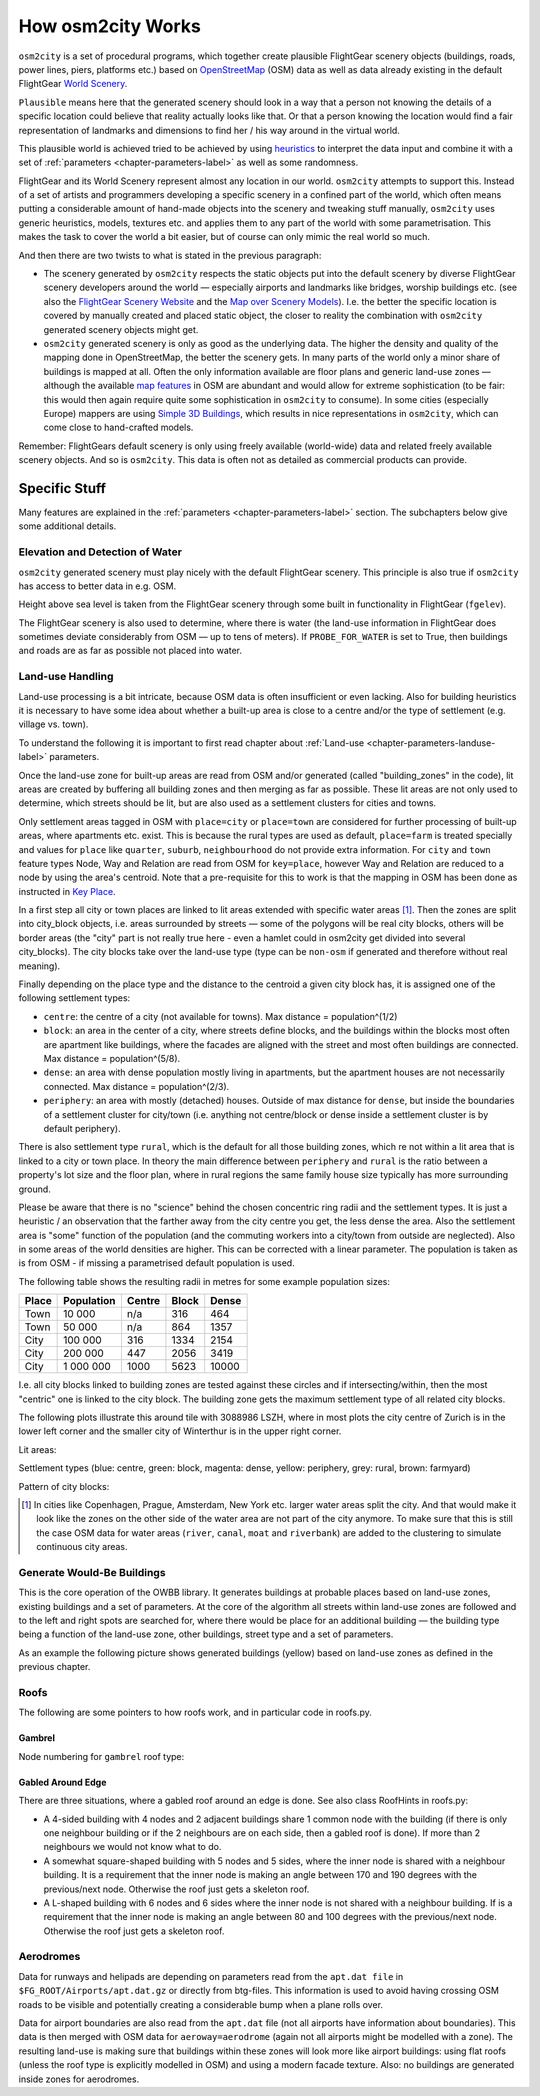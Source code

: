 .. _chapter-howitworks-label:

##################
How osm2city Works
##################

``osm2city`` is a set of procedural programs, which together create plausible FlightGear scenery objects (buildings, roads, power lines, piers, platforms etc.) based on OpenStreetMap_ (OSM) data as well as data already existing in the default FlightGear `World Scenery`_.

``Plausible`` means here that the generated scenery should look in a way that a person not knowing the details of a specific location could believe that reality actually looks like that. Or that a person knowing the location would find a fair representation of landmarks and dimensions to find her / his way around in the virtual world.

This plausible world is achieved tried to be achieved by using `heuristics`_ to interpret the data input and combine it with a set of :ref:`parameters <chapter-parameters-label>` as well as some randomness.

FlightGear and its World Scenery represent almost any location in our world. ``osm2city`` attempts to support this. Instead of a set of artists and programmers developing a specific scenery in a confined part of the world, which often means putting a considerable amount of hand-made objects into the scenery and tweaking stuff manually, ``osm2city`` uses generic heuristics, models, textures etc. and applies them to any part of the world with some parametrisation. This makes the task to cover the world a bit easier, but of course can only mimic the real world so much.

And then there are two twists to what is stated in the previous paragraph:

* The scenery generated by ``osm2city`` respects the static objects put into the default scenery by diverse FlightGear scenery developers around the world — especially airports and landmarks like bridges, worship buildings etc. (see also the `FlightGear Scenery Website`_ and the `Map over Scenery Models`_). I.e. the better the specific location is covered by manually created and placed static object, the closer to reality the combination with ``osm2city`` generated scenery objects might get.
* ``osm2city`` generated scenery is only as good as the underlying data. The higher the density and quality of the mapping done in OpenStreetMap, the better the scenery gets. In many parts of the world only a minor share of buildings is mapped at all. Often the only information available are floor plans and generic land-use zones — although the available `map features`_ in OSM are abundant and would allow for extreme sophistication (to be fair: this would then again require quite some sophistication in ``osm2city`` to consume). In some cities (especially Europe) mappers are using `Simple 3D Buildings`_, which results in nice representations in ``osm2city``, which can come close to hand-crafted models.

Remember: FlightGears default scenery is only using freely available (world-wide) data and related freely available scenery objects. And so is ``osm2city``. This data is often not as detailed as commercial products can provide.

==============
Specific Stuff
==============

Many features are explained in the :ref:`parameters <chapter-parameters-label>` section. The subchapters below give some additional details.

--------------------------------
Elevation and Detection of Water
--------------------------------

``osm2city`` generated scenery must play nicely with the default FlightGear scenery. This principle is also true if ``osm2city`` has access to better data in e.g. OSM.

Height above sea level is taken from the FlightGear scenery through some built in functionality in FlightGear (``fgelev``).

The FlightGear scenery is also used to determine, where there is water (the land-use information in FlightGear does sometimes deviate considerably from OSM — up to tens of meters). If ``PROBE_FOR_WATER`` is set to True, then buildings and roads are as far as possible not placed into water.


.. _chapter-howto-land-use-label:

-----------------
Land-use Handling
-----------------

Land-use processing is a bit intricate, because OSM data is often insufficient or even lacking. Also for building heuristics it is necessary to have some idea about whether a built-up area is close to a centre and/or the type of settlement (e.g. village vs. town).

To understand the following it is important to first read chapter about :ref:`Land-use <chapter-parameters-landuse-label>` parameters.

Once the land-use zone for built-up areas are read from OSM and/or generated (called "building_zones" in the code), lit areas are created by buffering all building zones and then merging as far as possible. These lit areas are not only used to determine, which streets should be lit, but are also used as a settlement clusters for cities and towns.

Only settlement areas tagged in OSM with ``place=city`` or ``place=town`` are considered for further processing of built-up areas, where apartments etc. exist. This is because the rural types are used as default, ``place=farm`` is treated specially and values for ``place`` like ``quarter``, ``suburb``, ``neighbourhood`` do not provide extra information. For ``city`` and ``town`` feature types Node, Way and Relation are read from OSM for ``key=place``, however Way and Relation are reduced to a node by using the area's centroid. Note that a pre-requisite for this to work is that the mapping in OSM has been done as instructed in `Key Place`_.

In a first step all city or town places are linked to lit areas extended with specific water areas [#water]_. Then the zones are split into city_block objects, i.e. areas surrounded by streets — some of the polygons will be real city blocks, others will be border areas (the "city" part is not really true here - even a hamlet could in osm2city get divided into several city_blocks). The city blocks take over the land-use type (type can be ``non-osm`` if generated and therefore without real meaning).

Finally depending on the place type and the distance to the centroid a given city block has, it is assigned one of the following settlement types:

* ``centre``: the centre of a city (not available for towns). Max distance = population^(1/2)
* ``block``: an area in the center of a city, where streets define blocks, and the buildings within the blocks most often are apartment like buildings, where the facades are aligned with the street and most often buildings are connected. Max distance = population^(5/8).
* ``dense``: an area with dense population mostly living in apartments, but the apartment houses are not necessarily connected. Max distance = population^(2/3).
* ``periphery``: an area with mostly (detached) houses. Outside of max distance for ``dense``, but inside the boundaries of a settlement cluster for city/town (i.e. anything not centre/block or dense inside a settlement cluster is by default periphery).

There is also settlement type ``rural``, which is the default for all those building zones, which re not within a lit area that is linked to a city or town place. In theory the main difference between ``periphery`` and ``rural`` is the ratio between a property's lot size and the floor plan, where in rural regions the same family house size typically has more surrounding ground.

Please be aware that there is no "science" behind the chosen concentric ring radii and the settlement types. It is just a heuristic / an observation that the farther away from the city centre you get, the less dense the area. Also the settlement area is "some" function of the population (and the commuting workers into a city/town from outside are neglected). Also in some areas of the world densities are higher. This can be corrected with a linear parameter. The population is taken as is from OSM - if missing a parametrised default population is used.

The following table shows the resulting radii in metres for some example population sizes:


=====    ==========    ======    =====    ======
Place    Population    Centre    Block    Dense
=====    ==========    ======    =====    ======
Town     10 000        n/a       316      464
Town     50 000        n/a       864      1357
City     100 000       316       1334     2154
City     200 000       447       2056     3419
City     1 000 000     1000      5623     10000
=====    ==========    ======    =====    ======

I.e. all city blocks linked to building zones are tested against these circles and if intersecting/within, then the most "centric" one is linked to the city block. The building zone gets the maximum settlement type of all related city blocks.

The following plots illustrate this around tile with 3088986 LSZH, where in most plots the city centre of Zurich is in the lower left corner and the smaller city of Winterthur is in the upper right corner.

Lit areas:

.. image:: lit_areas_lszh.png

Settlement types (blue: centre, green: block, magenta: dense, yellow: periphery, grey: rural, brown: farmyard)

.. image:: settlement_types_lszh.png

Pattern of city blocks:

.. image:: city_blocks_lszh.png


.. [#water] In cities like Copenhagen, Prague, Amsterdam, New York etc. larger water areas split the city. And that would make it look like the zones on the other side of the water area are not part of the city anymore. To make sure that this is still the case OSM data for water areas (``river``, ``canal``, ``moat`` and ``riverbank``) are added to the clustering to simulate continuous city areas.


.. _chapter-howto-generate-would-be-buildings-label:

---------------------------
Generate Would-Be Buildings
---------------------------
This is the core operation of the OWBB library. It generates buildings at probable places based on land-use zones, existing buildings and a set of parameters. At the core of the algorithm all streets within land-use zones are followed and to the left and right spots are searched for, where there would be place for an additional building — the building type being a function of the land-use zone, other buildings, street type and a set of parameters.

As an example the following picture shows generated buildings (yellow) based on land-use zones as defined in the previous chapter.

.. image:: would_be_buildings.png


-----
Roofs
-----

The following are some pointers to how roofs work, and in particular code in roofs.py.

.......
Gambrel
.......
Node numbering for ``gambrel`` roof type:

.. image:: roof_gambrel.jpg


.. _OpenStreetMap: https://www.openstreetmap.org/
.. _World Scenery: http://wiki.flightgear.org/World_Scenery
.. _heuristics: https://en.wikipedia.org/wiki/Heuristic
.. _FlightGear Scenery Website: https://scenery.flightgear.org/
.. _Map over Scenery Models: https://scenery.flightgear.org/map/
.. _map features: https://wiki.openstreetmap.org/wiki/Map_Features
.. _Simple 3D Buildings: https://wiki.openstreetmap.org/wiki/Simple_3D_buildings
.. _Place: https://wiki.openstreetmap.org/wiki/Places
.. _Key Place: https://wiki.openstreetmap.org/wiki/Key:place


..................
Gabled Around Edge
..................

There are three situations, where a gabled roof around an edge is done. See also class RoofHints in roofs.py:

* A 4-sided building with 4 nodes and 2 adjacent buildings share 1 common node with the building (if there is only one neighbour building or if the 2 neighbours are on each side, then a gabled roof is done).  If more than 2 neighbours we would not know what to do.
* A somewhat square-shaped building with 5 nodes and 5 sides, where the inner node is shared with a neighbour building. It is a requirement that the inner node is making an angle between 170 and 190 degrees with the previous/next node. Otherwise the roof just gets a skeleton roof.
* A L-shaped building with 6 nodes and 6 sides where the inner node is not shared with a neighbour building. If is a requirement that the inner node is making an angle between 80 and 100 degrees with the previous/next node. Otherwise the roof just gets a skeleton roof.

.. image:: roof_inner.jpg


.. _chapter-aerodromes:

----------
Aerodromes
----------

Data for runways and helipads are depending on parameters read from the ``apt.dat file`` in ``$FG_ROOT/Airports/apt.dat.gz`` or directly from btg-files. This information is used to avoid having crossing OSM roads to be visible and potentially creating a considerable bump when a plane rolls over.

Data for airport boundaries are also read from the ``apt.dat`` file (not all airports have information about boundaries). This data is then merged with OSM data for ``aeroway=aerodrome`` (again not all airports might be modelled with a zone). The resulting land-use is making sure that buildings within these zones will look more like airport buildings: using flat roofs (unless the roof type is explicitly modelled in OSM) and using a modern facade texture. Also: no buildings are generated inside zones for aerodromes.
